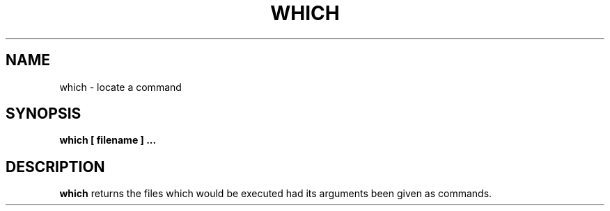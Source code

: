 .\" -*- nroff -*-
.TH WHICH 1 "15 May 1997" "Debian GNU/Linux"
.SH NAME
which \- locate a command
.SH SYNOPSIS
.B which [ filename ] ...
.SH DESCRIPTION
.B which
returns the files which would be executed had its arguments been given
as commands.
